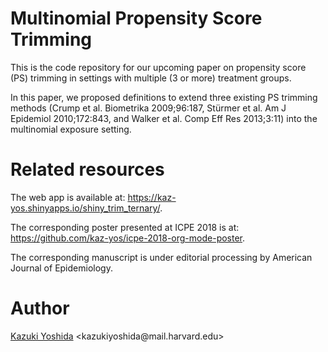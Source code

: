 * Multinomial Propensity Score Trimming
This is the code repository for our upcoming paper on propensity score (PS) trimming in settings with multiple (3 or more) treatment groups.


In this paper, we proposed definitions to extend three existing PS trimming methods (Crump et al. Biometrika 2009;96:187, Stürmer et al. Am J Epidemiol 2010;172:843, and Walker et al. Comp Eff Res 2013;3:11) into the multinomial exposure setting.


* Related resources

The web app is available at: https://kaz-yos.shinyapps.io/shiny_trim_ternary/.

The corresponding poster presented at ICPE 2018 is at: [[https://github.com/kaz-yos/icpe-2018-org-mode-poster]].

The corresponding manuscript is under editorial processing by American Journal of Epidemiology.


* Author
[[https://twitter.com/kaz_yos][Kazuki Yoshida]] <kazukiyoshida@mail.harvard.edu>
